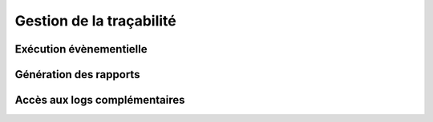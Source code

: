 Gestion de la traçabilité
==========================

Exécution évènementielle
-----------------------

Génération des rapports
-----------------------

Accès aux logs complémentaires
---------------------------